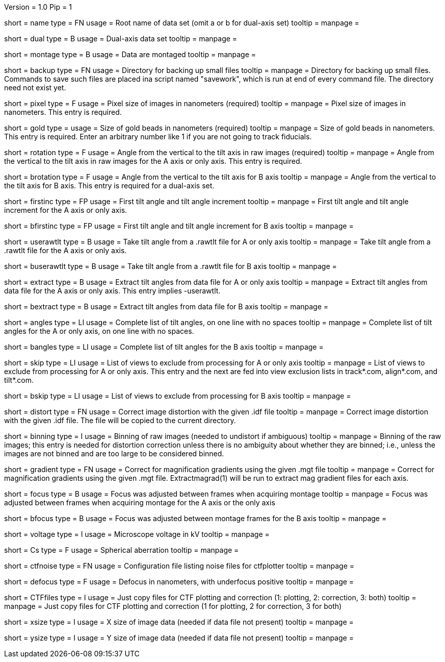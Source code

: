 Version = 1.0
Pip = 1

[Field = RootName]
short = name
type = FN
usage = Root name of data set (omit a or b for dual-axis set)
tooltip = 
manpage = 

[Field = DualAxis]
short = dual
type = B
usage = Dual-axis data set
tooltip = 
manpage = 

[Field = MontagedImages]
short = montage
type = B
usage = Data are montaged
tooltip = 
manpage = 

[Field = BackupDirectory]
short = backup
type = FN
usage = Directory for backing up small files
tooltip = 
manpage = Directory for backing up small files.  Commands to save such files
are placed ina script named "savework", which is run at end of every command
file.  The directory need not exist yet.

[Field = PixelSize]
short = pixel
type = F
usage = Pixel size of images in nanometers (required)
tooltip = 
manpage = Pixel size of images in nanometers.  This entry is required.

[Field = GoldBeadSize]
short = gold
type = 
usage = Size of gold beads in nanometers (required)
tooltip = 
manpage = Size of gold beads in nanometers.  This entry is required.  Enter an
arbitrary number like 1 if you are not going to track fiducials.

[Field = RotationAngle]
short = rotation
type = F
usage = Angle from the vertical to the tilt axis in raw images (required)
tooltip = 
manpage = Angle from the vertical to the tilt axis in raw images for the A
axis or only axis.  This entry is required.

[Field = BRotationAngle]
short = brotation
type = F
usage = Angle from the vertical to the tilt axis for B axis
tooltip = 
manpage = Angle from the vertical to the tilt axis for B axis.  This entry
is required for a dual-axis set.

[Field = FirstAndIncAngle]
short = firstinc
type = FP
usage = First tilt angle and tilt angle increment
tooltip = 
manpage = First tilt angle and tilt angle increment for the A axis or only
axis.

[Field = BFirstAndIncAngle]
short = bfirstinc
type = FP
usage = First tilt angle and tilt angle increment for B axis
tooltip = 
manpage = 

[Field = UseRawtltFile]
short = userawtlt
type = B
usage = Take tilt angle from a .rawtlt file for A or only axis
tooltip = 
manpage = Take tilt angle from a .rawtlt file for the A axis or only axis.

[Field = BUseRawtltFile]
short = buserawtlt
type = B
usage = Take tilt angle from a .rawtlt file for B axis
tooltip = 
manpage = 

[Field = ExtractAngles]
short = extract
type = B
usage = Extract tilt angles from data file for A or only axis
tooltip = 
manpage = Extract tilt angles from data file for the A axis or only axis.
This entry implies -userawtlt.

[Field = BExtractAngles]
short = bextract
type = B
usage = Extract tilt angles from data file for B axis
tooltip = 
manpage = 

[Field = TiltAngles]
short = angles
type = LI
usage = Complete list of tilt angles, on one line with no spaces
tooltip = 
manpage = Complete list of tilt angles for the A or only axis, on one line
with no spaces.

[Field = BTiltAngles]
short = bangles
type = LI
usage = Complete list of tilt angles for the B axis
tooltip = 
manpage = 

[Field = ViewsToSkip]
short = skip
type = LI
usage = List of views to exclude from processing for A or only axis
tooltip = 
manpage = List of views to exclude from processing for A or only axis.  This
entry and the next are fed into view exclusion lists in track*.com,
align*.com, and tilt*.com.

[Field = BViewsToSkip]
short = bskip
type = LI
usage = List of views to exclude from processing for B axis
tooltip = 
manpage = 

[Field = DistortionField]
short = distort
type = FN
usage = Correct image distortion with the given .idf file
tooltip = 
manpage = Correct image distortion with the given .idf file.  The file will be
copied to the current directory.

[Field = BinningOfImages]
short = binning
type = I
usage = Binning of raw images (needed to undistort if ambiguous)
tooltip = 
manpage = Binning of the raw images; this entry is needed for distortion
correction unless there is no ambiguity about whether they are binned; i.e.,
unless the images are not binned and are too large to be considered
binned.

[Field = GradientTable]
short = gradient
type = FN
usage = Correct for magnification gradients using the given .mgt file
tooltip = 
manpage = Correct for magnification gradients using the given .mgt file.
Extractmagrad(1) will be run to extract mag gradient files for each axis.

[Field = FocusWasAdjusted]
short = focus
type = B
usage = Focus was adjusted between frames when acquiring montage
tooltip = 
manpage = Focus was adjusted between frames when acquiring montage for the A
axis or the only axis

[Field = BFocusWasAdjusted]
short = bfocus
type = B
usage = Focus was adjusted between montage frames for the B axis
tooltip = 
manpage = 

[Field = VoltageInKV]
short = voltage
type = I
usage = Microscope voltage in kV
tooltip = 
manpage = 

[Field = SphericalAberration]
short = Cs
type = F
usage = Spherical aberration
tooltip = 
manpage = 

[Field = NoiseConfigFile]
short = ctfnoise
type = FN
usage = Configuration file listing noise files for ctfplotter
tooltip = 
manpage = 

[Field = Defocus]
short = defocus
type = F
usage = Defocus in nanometers, with underfocus positive
tooltip = 
manpage = 

[Field = CopyCTFfiles]
short = CTFfiles
type = I
usage = Just copy files for CTF plotting and correction (1: plotting, 2:
correction, 3: both)
 tooltip = 
manpage = Just copy files for CTF plotting and correction (1 for plotting, 2
for correction, 3 for both) 

[Field = XImageSize]
short = xsize
type = I
usage = X size of image data (needed if data file not present)
tooltip = 
manpage = 

[Field = YImageSize]
short = ysize
type = I
usage = Y size of image data (needed if data file not present)
tooltip = 
manpage = 
